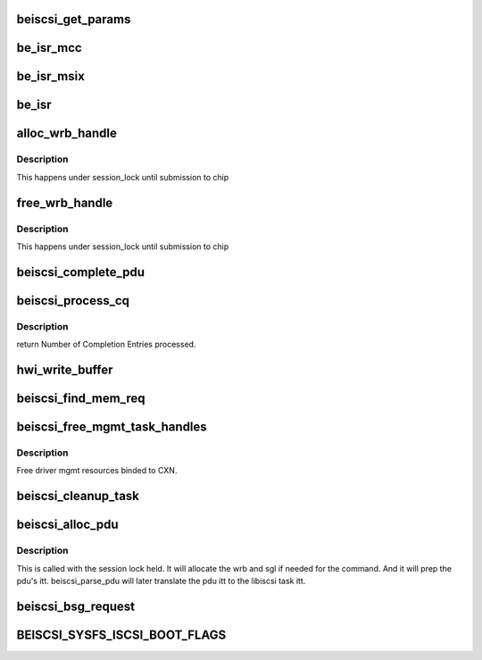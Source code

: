 .. -*- coding: utf-8; mode: rst -*-
.. src-file: drivers/scsi/be2iscsi/be_main.c

.. _`beiscsi_get_params`:

beiscsi_get_params
==================

.. c:function:: void beiscsi_get_params(struct beiscsi_hba *phba)

    Set the config paramters

    :param struct beiscsi_hba \*phba:
        ptr  device priv structure

.. _`be_isr_mcc`:

be_isr_mcc
==========

.. c:function:: irqreturn_t be_isr_mcc(int irq, void *dev_id)

    The isr routine of the driver.

    :param int irq:
        Not used

    :param void \*dev_id:
        Pointer to host adapter structure

.. _`be_isr_msix`:

be_isr_msix
===========

.. c:function:: irqreturn_t be_isr_msix(int irq, void *dev_id)

    The isr routine of the driver.

    :param int irq:
        Not used

    :param void \*dev_id:
        Pointer to host adapter structure

.. _`be_isr`:

be_isr
======

.. c:function:: irqreturn_t be_isr(int irq, void *dev_id)

    The isr routine of the driver.

    :param int irq:
        Not used

    :param void \*dev_id:
        Pointer to host adapter structure

.. _`alloc_wrb_handle`:

alloc_wrb_handle
================

.. c:function:: struct wrb_handle *alloc_wrb_handle(struct beiscsi_hba *phba, unsigned int cid, struct hwi_wrb_context **pcontext)

    To allocate a wrb handle

    :param struct beiscsi_hba \*phba:
        The hba pointer

    :param unsigned int cid:
        The cid to use for allocation

    :param struct hwi_wrb_context \*\*pcontext:
        *undescribed*

.. _`alloc_wrb_handle.description`:

Description
-----------

This happens under session_lock until submission to chip

.. _`free_wrb_handle`:

free_wrb_handle
===============

.. c:function:: void free_wrb_handle(struct beiscsi_hba *phba, struct hwi_wrb_context *pwrb_context, struct wrb_handle *pwrb_handle)

    To free the wrb handle back to pool

    :param struct beiscsi_hba \*phba:
        The hba pointer

    :param struct hwi_wrb_context \*pwrb_context:
        The context to free from

    :param struct wrb_handle \*pwrb_handle:
        The wrb_handle to free

.. _`free_wrb_handle.description`:

Description
-----------

This happens under session_lock until submission to chip

.. _`beiscsi_complete_pdu`:

beiscsi_complete_pdu
====================

.. c:function:: unsigned int beiscsi_complete_pdu(struct beiscsi_conn *beiscsi_conn, struct pdu_base *phdr, void *pdata, unsigned int dlen)

    a. Unsolicited NOP-In (target initiated NOP-In) b. ASYNC Messages c. Reject PDU d. Login response These headers arrive unprocessed by the EP firmware. iSCSI layer processes them.

    :param struct beiscsi_conn \*beiscsi_conn:
        *undescribed*

    :param struct pdu_base \*phdr:
        *undescribed*

    :param void \*pdata:
        *undescribed*

    :param unsigned int dlen:
        *undescribed*

.. _`beiscsi_process_cq`:

beiscsi_process_cq
==================

.. c:function:: unsigned int beiscsi_process_cq(struct be_eq_obj *pbe_eq, int budget)

    Process the Completion Queue

    :param struct be_eq_obj \*pbe_eq:
        Event Q on which the Completion has come

    :param int budget:
        Max number of events to processed

.. _`beiscsi_process_cq.description`:

Description
-----------

return
Number of Completion Entries processed.

.. _`hwi_write_buffer`:

hwi_write_buffer
================

.. c:function:: int hwi_write_buffer(struct iscsi_wrb *pwrb, struct iscsi_task *task)

    Populate the WRB with task info

    :param struct iscsi_wrb \*pwrb:
        ptr to the WRB entry

    :param struct iscsi_task \*task:
        iscsi task which is to be executed

.. _`beiscsi_find_mem_req`:

beiscsi_find_mem_req
====================

.. c:function:: void beiscsi_find_mem_req(struct beiscsi_hba *phba)

    Find mem needed

    :param struct beiscsi_hba \*phba:
        ptr to HBA struct

.. _`beiscsi_free_mgmt_task_handles`:

beiscsi_free_mgmt_task_handles
==============================

.. c:function:: void beiscsi_free_mgmt_task_handles(struct beiscsi_conn *beiscsi_conn, struct iscsi_task *task)

    Free driver CXN resources

    :param struct beiscsi_conn \*beiscsi_conn:
        ptr to the conn to be cleaned up

    :param struct iscsi_task \*task:
        ptr to iscsi_task resource to be freed.

.. _`beiscsi_free_mgmt_task_handles.description`:

Description
-----------

Free driver mgmt resources binded to CXN.

.. _`beiscsi_cleanup_task`:

beiscsi_cleanup_task
====================

.. c:function:: void beiscsi_cleanup_task(struct iscsi_task *task)

    Free driver resources of the task

    :param struct iscsi_task \*task:
        ptr to the iscsi task

.. _`beiscsi_alloc_pdu`:

beiscsi_alloc_pdu
=================

.. c:function:: int beiscsi_alloc_pdu(struct iscsi_task *task, uint8_t opcode)

    allocates pdu and related resources

    :param struct iscsi_task \*task:
        libiscsi task

    :param uint8_t opcode:
        opcode of pdu for task

.. _`beiscsi_alloc_pdu.description`:

Description
-----------

This is called with the session lock held. It will allocate
the wrb and sgl if needed for the command. And it will prep
the pdu's itt. beiscsi_parse_pdu will later translate
the pdu itt to the libiscsi task itt.

.. _`beiscsi_bsg_request`:

beiscsi_bsg_request
===================

.. c:function:: int beiscsi_bsg_request(struct bsg_job *job)

    handle bsg request from ISCSI transport

    :param struct bsg_job \*job:
        job to handle

.. _`beiscsi_sysfs_iscsi_boot_flags`:

BEISCSI_SYSFS_ISCSI_BOOT_FLAGS
==============================

.. c:function::  BEISCSI_SYSFS_ISCSI_BOOT_FLAGS()

    utilities Bit 0 Block valid flag Bit 1 Firmware booting selected

.. This file was automatic generated / don't edit.

